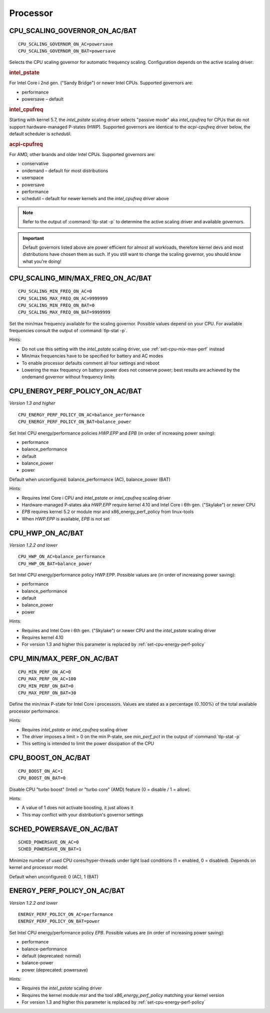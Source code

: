 Processor
=========

.. _set-cpu-scaling-governor:

CPU_SCALING_GOVERNOR_ON_AC/BAT
------------------------------
::

    CPU_SCALING_GOVERNOR_ON_AC=powersave
    CPU_SCALING_GOVERNOR_ON_BAT=powersave

Selects the CPU scaling governor for automatic frequency scaling. Configuration
depends on the active scaling driver:

.. rubric:: intel_pstate

For Intel Core i 2nd gen. ("Sandy Bridge") or newer Intel CPUs. Supported
governors are:

* performance
* powersave – default

.. rubric:: intel_cpufreq

Starting with kernel 5.7, the `intel_pstate` scaling driver selects "passive mode"
aka `intel_cpufreq` for CPUs that do not support hardware-managed P-states (HWP).
Supported governors are identical to the `acpi-cpufreq` driver below, the default
scheduler is `schedutil`.

.. rubric:: acpi-cpufreq

For AMD, other brands and older Intel CPUs. Supported governors are:

* conservative
* ondemand – default for most distributions
* userspace
* powersave
* performance
* schedutil – default for newer kernels and the `intel_cpufreq` driver above

.. note::

    Refer to the output of :command:`tlp-stat -p` to determine the active
    scaling driver and available governors.

.. important::

    Default governors listed above are power efficient for almost all workloads,
    therefore kernel devs and most distributions have chosen them as such. If you
    still want to change the scaling governor, you should know what you're doing!

CPU_SCALING_MIN/MAX_FREQ_ON_AC/BAT
----------------------------------
::

    CPU_SCALING_MIN_FREQ_ON_AC=0
    CPU_SCALING_MAX_FREQ_ON_AC=9999999
    CPU_SCALING_MIN_FREQ_ON_BAT=0
    CPU_SCALING_MAX_FREQ_ON_BAT=9999999

Set the min/max frequency available for the scaling governor. Possible values
depend on your CPU. For available frequencies consult the output of
:command:`tlp-stat -p`.

Hints:

* Do not use this setting with the `intel_pstate` scaling driver, use
  :ref:`set-cpu-mix-max-perf` instead
* Min/max frequencies have to be specified for battery and AC modes
* To enable processor defaults comment all four settings and reboot
* Lowering the max frequency on battery power does not conserve power;
  best results are achieved by the ondemand governor without frequency limits

.. _set-cpu-energy-perf-policy:

CPU_ENERGY_PERF_POLICY_ON_AC/BAT
--------------------------------
*Version 1.3 and higher*

::

    CPU_ENERGY_PERF_POLICY_ON_AC=balance_performance
    CPU_ENERGY_PERF_POLICY_ON_BAT=balance_power

Set Intel CPU energy/performance policies `HWP.EPP` and `EPB` (in order of
increasing power saving):

* performance
* balance_performance
* default
* balance_power
* power

Default when unconfigured: balance_performance (AC), balance_power (BAT)

Hints:

* Requires Intel Core i CPU and `intel_pstate` or `intel_cpufreq` scaling driver
* Hardware-managed P-states aka `HWP.EPP` require kernel 4.10 and Intel Core i
  6th gen. ("Skylake") or newer CPU
* `EPB` requires kernel 5.2 or module msr and x86_energy_perf_policy from linux-tools
* When `HWP.EPP` is available, `EPB` is not set

CPU_HWP_ON_AC/BAT
-----------------
*Version 1.2.2 and lower*

::

    CPU_HWP_ON_AC=balance_performance
    CPU_HWP_ON_BAT=balance_power

Set Intel CPU energy/performance policy HWP.EPP. Possible values are (in order
of increasing power saving):

* performance
* balance_performance
* default
* balance_power
* power

Hints:

* Requires and Intel Core i 6th gen. ("Skylake") or newer CPU and the `intel_pstate`
  scaling driver
* Requires kernel 4.10
* For version 1.3 and higher this parameter is replaced by :ref:`set-cpu-energy-perf-policy`

.. _set-cpu-mix-max-perf:

CPU_MIN/MAX_PERF_ON_AC/BAT
--------------------------
::

    CPU_MIN_PERF_ON_AC=0
    CPU_MAX_PERF_ON_AC=100
    CPU_MIN_PERF_ON_BAT=0
    CPU_MAX_PERF_ON_BAT=30

Define the min/max P-state for Intel Core i processors. Values are stated as a
percentage (0..100%) of the total available processor performance.

Hints:

* Requires `intel_pstate` or `intel_cpufreq` scaling driver
* The driver imposes a limit > 0 on the min P-state, see `min_perf_pct` in the
  output of :command:`tlp-stat -p`
* This setting is intended to limit the power dissipation of the CPU

CPU_BOOST_ON_AC/BAT
-------------------
::

    CPU_BOOST_ON_AC=1
    CPU_BOOST_ON_BAT=0

Disable CPU "turbo boost" (Intel) or "turbo core" (AMD) feature (0 = disable /
1 = allow).

Hints:

* A value of 1 does not activate boosting, it just allows it
* This may conflict with your distribution's governor settings

SCHED_POWERSAVE_ON_AC/BAT
-------------------------
::

    SCHED_POWERSAVE_ON_AC=0
    SCHED_POWERSAVE_ON_BAT=1

Minimize number of used CPU cores/hyper-threads under light load conditions
(1 = enabled, 0 = disabled). Depends on kernel and processor model.

Default when unconfigured: 0 (AC), 1 (BAT)

ENERGY_PERF_POLICY_ON_AC/BAT
-----------------------------
*Version 1.2.2 and lower*

::

    ENERGY_PERF_POLICY_ON_AC=performance
    ENERGY_PERF_POLICY_ON_BAT=power

Set Intel CPU energy/performance policy `EPB`. Possible values are (in order of
increasing power saving):

* performance
* balance-performance
* default (deprecated: normal)
* balance-power
* power (deprecated: powersave)

Hints:

* Requires the `intel_pstate` scaling driver
* Requires the kernel module `msr` and the tool `x86_energy_perf_policy` matching
  your kernel version
* For version 1.3 and higher this parameter is replaced by :ref:`set-cpu-energy-perf-policy`

.. seealso::

    * `intel_pstate CPU Performance Scaling Driver <https://www.kernel.org/doc/html/latest/admin-guide/pm/intel_pstate.html>`_
      – driver documentation
    * `Intel Performance and Energy Bias Hint <https://www.kernel.org/doc/html/latest/admin-guide/pm/intel_epb.html>`_
      – `EPB` documentation
    * `Improvements in CPU frequency management <https://lwn.net/Articles/682391/>`_
      – LWN article covering the schedutil governor
